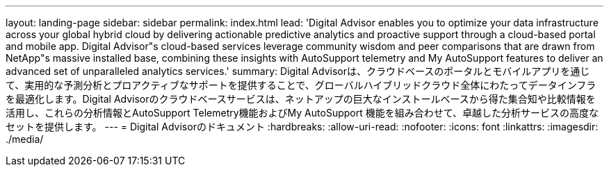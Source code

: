 ---
layout: landing-page 
sidebar: sidebar 
permalink: index.html 
lead: 'Digital Advisor enables you to optimize your data infrastructure across your global hybrid cloud by delivering actionable predictive analytics and proactive support through a cloud-based portal and mobile app. Digital Advisor"s cloud-based services leverage community wisdom and peer comparisons that are drawn from NetApp"s massive installed base, combining these insights with AutoSupport telemetry and My AutoSupport features to deliver an advanced set of unparalleled analytics services.' 
summary: Digital Advisorは、クラウドベースのポータルとモバイルアプリを通じて、実用的な予測分析とプロアクティブなサポートを提供することで、グローバルハイブリッドクラウド全体にわたってデータインフラを最適化します。Digital Advisorのクラウドベースサービスは、ネットアップの巨大なインストールベースから得た集合知や比較情報を活用し、これらの分析情報とAutoSupport Telemetry機能およびMy AutoSupport 機能を組み合わせて、卓越した分析サービスの高度なセットを提供します。 
---
= Digital Advisorのドキュメント
:hardbreaks:
:allow-uri-read: 
:nofooter: 
:icons: font
:linkattrs: 
:imagesdir: ./media/


